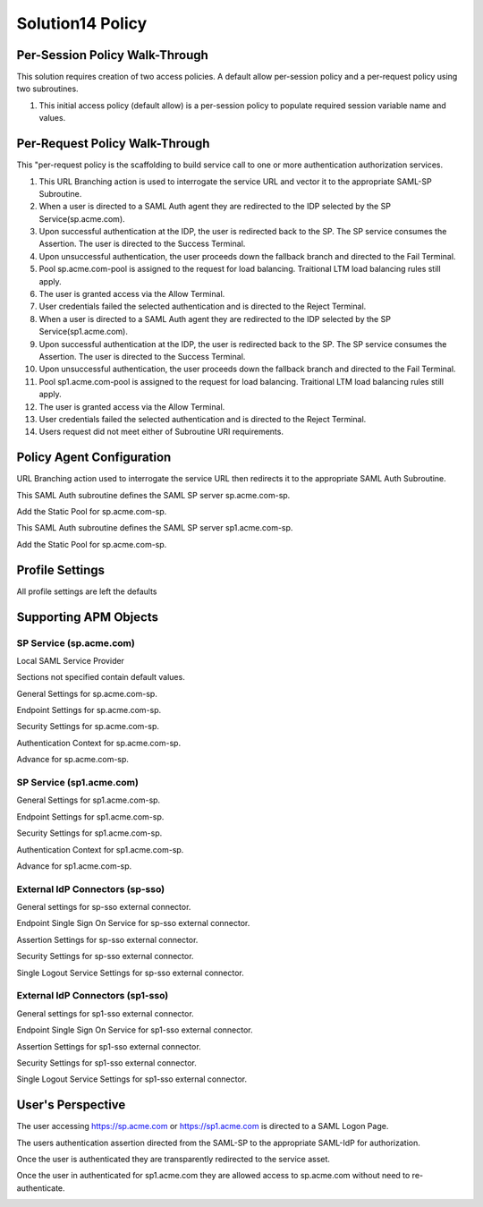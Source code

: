 Solution14 Policy
======================



Per-Session Policy Walk-Through
-------------------------------------

This solution requires creation of two access policies. A default allow per-session policy and a per-request policy using two subroutines.

|image001|

#.  This initial access policy (default allow) is a per-session policy to populate required session variable name and values.

Per-Request Policy Walk-Through
--------------------------------------
|image002|

This "per-request policy is the scaffolding to build service call to one or more authentication authorization services.

#.  This URL Branching action is used to interrogate the service URL and vector it to the appropriate SAML-SP Subroutine.
#.  When a user is directed to a SAML Auth agent they are redirected to the IDP selected by the SP Service(sp.acme.com).
#.	Upon successful authentication at the IDP, the user is redirected back to the SP. The SP service consumes the Assertion. The user is directed to the Success Terminal.
#.	Upon unsuccessful authentication, the user proceeds down the fallback branch and directed to the Fail Terminal.
#.	Pool sp.acme.com-pool is assigned to the request for load balancing. Traitional LTM load balancing rules still apply.
#.	The user is granted access via the Allow Terminal.
#.	User credentials failed the selected authentication and is directed to the Reject Terminal.
#.  When a user is directed to a SAML Auth agent they are redirected to the IDP selected by the SP Service(sp1.acme.com).
#.	Upon successful authentication at the IDP, the user is redirected back to the SP. The SP service consumes the Assertion. The user is directed to the Success Terminal.
#.	Upon unsuccessful authentication, the user proceeds down the fallback branch and directed to the Fail Terminal.
#.	Pool sp1.acme.com-pool is assigned to the request for load balancing. Traitional LTM load balancing rules still apply.
#.	The user is granted access via the Allow Terminal.
#.	User credentials failed the selected authentication and is directed to the Reject Terminal.
#.	Users request did not meet either of Subroutine URI requirements.

Policy Agent Configuration
-------------------------------------

URL Branching action used to interrogate the service URL then redirects it to the appropriate SAML Auth Subroutine.

|image003|

This SAML Auth subroutine defines the SAML SP server sp.acme.com-sp.

|image004|

Add the Static Pool for sp.acme.com-sp.

|image005|

This SAML Auth subroutine defines the SAML SP server sp1.acme.com-sp.

|image006|

Add the Static Pool for sp.acme.com-sp.

|image007|

Profile Settings
--------------------------------------

All profile settings are left the defaults

Supporting APM Objects
--------------------------------------

SP Service (sp.acme.com)
^^^^^^^^^^^^^^^^^^^^^^^^^^

Local SAML Service Provider

|image008|

Sections not specified contain default values.

General Settings for sp.acme.com-sp.

|image009|

Endpoint  Settings for sp.acme.com-sp.

|image010|

Security Settings for sp.acme.com-sp.

|image011|

Authentication Context for sp.acme.com-sp.

|image012|

Advance for sp.acme.com-sp.

|image014|


SP Service (sp1.acme.com)
^^^^^^^^^^^^^^^^^^^^^^^^^^

General Settings for sp1.acme.com-sp.

|image015|

Endpoint  Settings for sp1.acme.com-sp.

|image016|

Security Settings for sp1.acme.com-sp.

|image017|

Authentication Context for sp1.acme.com-sp.

|image018|

Advance for sp1.acme.com-sp.

|image020|

External IdP Connectors (sp-sso)
^^^^^^^^^^^^^^^^^^^^^^^^^^^^^^^^^^^

|image021|

General settings for sp-sso external connector.

|image022|

Endpoint Single Sign On Service for sp-sso external connector.

|image023|

Assertion Settings for sp-sso external connector.

|image024|

Security Settings for sp-sso external connector.

|image025|

Single Logout Service Settings for sp-sso external connector.

|image026|

External IdP Connectors (sp1-sso)
^^^^^^^^^^^^^^^^^^^^^^^^^^^^^^^^^^^

General settings for sp1-sso external connector.

|image027|

Endpoint Single Sign On Service for sp1-sso external connector.

|image028|

Assertion Settings for sp1-sso external connector.

|image029|

Security Settings for sp1-sso external connector.

|image030|

Single Logout Service Settings for sp1-sso external connector.

|image031|



User's Perspective
---------------------

The user accessing https://sp.acme.com or https://sp1.acme.com is directed to a SAML Logon Page.

|image039|

The users authentication assertion directed from the SAML-SP to the appropriate SAML-IdP for authorization.

|image040|

Once the user is authenticated they are transparently redirected to the service asset.

|image041|

Once the user in authenticated for sp1.acme.com they are allowed access to sp.acme.com without need to re-authenticate.

|image042|


.. |image001| image:: media/001.png
.. |image002| image:: media/002.png
.. |image003| image:: media/003.png
.. |image004| image:: media/004.png
.. |image005| image:: media/005.png
.. |image006| image:: media/006.png
.. |image007| image:: media/007.png
.. |image008| image:: media/008.png
.. |image009| image:: media/009.png
.. |image010| image:: media/010.png
.. |image011| image:: media/011.png
.. |image012| image:: media/012.png
.. |image013| image:: media/013.png
.. |image014| image:: media/014.png
.. |image015| image:: media/015.png
.. |image016| image:: media/016.png
.. |image017| image:: media/017.png
.. |image018| image:: media/018.png
.. |image019| image:: media/019.png
.. |image020| image:: media/020.png
.. |image021| image:: media/021.png
.. |image022| image:: media/022.png
.. |image023| image:: media/023.png
.. |image024| image:: media/024.png
.. |image025| image:: media/025.png
.. |image026| image:: media/026.png
.. |image027| image:: media/027.png
.. |image028| image:: media/028.png
.. |image029| image:: media/029.png
.. |image030| image:: media/030.png
.. |image031| image:: media/031.png
.. |image032| image:: media/032.png
.. |image033| image:: media/033.png
.. |image034| image:: media/034.png
.. |image035| image:: media/035.png
.. |image036| image:: media/036.png
.. |image037| image:: media/037.png
.. |image038| image:: media/038.png
.. |image039| image:: media/039.png
.. |image040| image:: media/040.png
.. |image041| image:: media/041.png
.. |image042| image:: media/042.png
